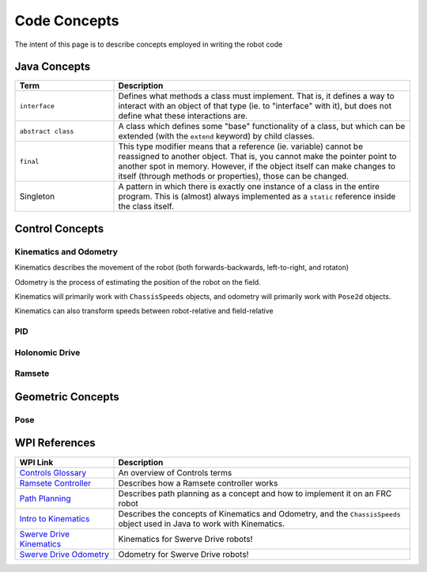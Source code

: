 .. _code-concepts:

#############
Code Concepts
#############

The intent of this page is to describe concepts employed in writing the robot code

Java Concepts
*************

.. list-table:: 
   :widths: 25 75
   :header-rows: 1

   * - Term
     - Description

   * - ``interface``
     - Defines what methods a class must implement. That is, it defines a way to interact with an object of that type (ie. to "interface" with it), but does not define what these interactions are. 

   * - ``abstract class``
     - A class which defines some "base" functionality of a class, but which can be extended (with the ``extend`` keyword) by child classes.

   * - ``final``
     - This type modifier means that a reference (ie. variable) cannot be reassigned to another object. That is, you cannot make the pointer point to another spot in memory. However, if the object itself can make changes to itself (through methods or properties), those can be changed.

   * - Singleton
     - A pattern in which there is exactly one instance of a class in the entire program. This is (almost) always implemented as a ``static`` reference inside the class itself.


Control Concepts
****************

Kinematics and Odometry
=======================

Kinematics describes the movement of the robot (both forwards-backwards, left-to-right, and rotaton)

Odometry is the process of estimating the position of the robot on the field. 

Kinematics will primarily work with ``ChassisSpeeds`` objects, and odometry will primarily work with ``Pose2d`` objects.

Kinematics can also transform speeds between robot-relative and field-relative

PID
===

Holonomic Drive
===============

Ramsete
=======

Geometric Concepts
******************

Pose
====

WPI References
**************

.. list-table:: 
   :widths: 25 75
   :header-rows: 1

   * - WPI Link
     - Description

   * - `Controls Glossary <https://docs.wpilib.org/en/stable/docs/software/advanced-controls/controls-glossary.html>`_ 
     - An overview of Controls terms

   * - `Ramsete Controller <https://docs.wpilib.org/en/stable/docs/software/advanced-controls/trajectories/ramsete.html>`_ 
     - Describes how a Ramsete controller works

   * - `Path Planning <https://docs.wpilib.org/en/stable/docs/software/pathplanning/index.html>`_ 
     - Describes path planning as a concept and how to implement it on an FRC robot

   * - `Intro to Kinematics <https://docs.wpilib.org/en/stable/docs/software/kinematics-and-odometry/intro-and-chassis-speeds.html>`_ 
     - Describes the concepts of Kinematics and Odometry, and the ``ChassisSpeeds`` object used in Java to work with Kinematics.

   * - `Swerve Drive Kinematics <https://docs.wpilib.org/en/stable/docs/software/kinematics-and-odometry/swerve-drive-kinematics.html>`_ 
     - Kinematics for Swerve Drive robots!

   * - `Swerve Drive Odometry <https://docs.wpilib.org/en/stable/docs/software/kinematics-and-odometry/swerve-drive-odometry.html>`_ 
     - Odometry for Swerve Drive robots!